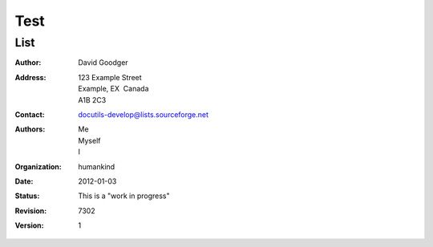 
.. _h1a28874742593a70512182b394a7f:

Test 
#####

.. _h4e1e645f2c7d12665443e5275226135:

List
****

:Author: David Goodger
:Address: 123 Example Street
          Example, EX  Canada
          A1B 2C3
:Contact: docutils-develop@lists.sourceforge.net
:Authors: Me; Myself; I
:organization: humankind
:date: $Date: 2012-01-03 19:23:53 +0000 (Tue, 03 Jan 2012) $
:status: This is a "work in progress"
:revision: $Revision: 7302 $
:version: 1


.. bottom of content
